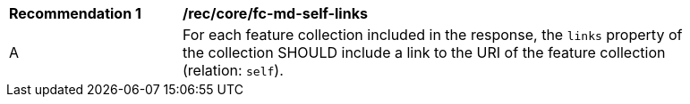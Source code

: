 [[rec_core_fc-md-self-links]]
[width="90%",cols="2,6a"]
|===
^|*Recommendation {counter:rec-id}* |*/rec/core/fc-md-self-links*
^|A |For each feature collection included in the response, the `links` property of the collection SHOULD include a link to the URI of the feature collection (relation: `self`).
|===
